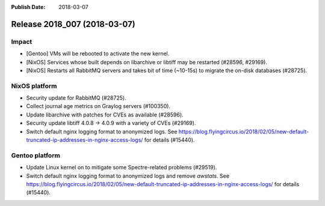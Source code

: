 :Publish Date: 2018-03-07

Release 2018_007 (2018-03-07)
-----------------------------

Impact
^^^^^^

* [Gentoo] VMs will be rebooted to activate the new kernel.
* [NixOS] Services whose built depends on libarchive or libtiff may be
  restarted (#28596, #29169).
* [NixOS] Restarts all RabbitMQ servers and takes bit of time (~10-15s) to
  migrate the on-disk databases (#28725).


NixOS platform
^^^^^^^^^^^^^^

* Security update for RabbitMQ (#28725).
* Collect journal age metrics on Graylog servers (#100350).
* Update libarchive with patches for CVEs as available (#28596).
* Security update libtiff 4.0.8 -> 4.0.9 with a variety of CVEs (#29169).
* Switch default nginx logging format to anonymized logs. See
  https://blog.flyingcircus.io/2018/02/05/new-default-truncated-ip-addresses-in-nginx-access-logs/
  for details (#15440).


Gentoo platform
^^^^^^^^^^^^^^^

* Update Linux kernel on to mitigate some Spectre-related problems (#29519).
* Switch default nginx logging format to anonymized logs and remove *awstats*.
  See
  https://blog.flyingcircus.io/2018/02/05/new-default-truncated-ip-addresses-in-nginx-access-logs/
  for details (#15440).


.. vim: set spell spelllang=en:

